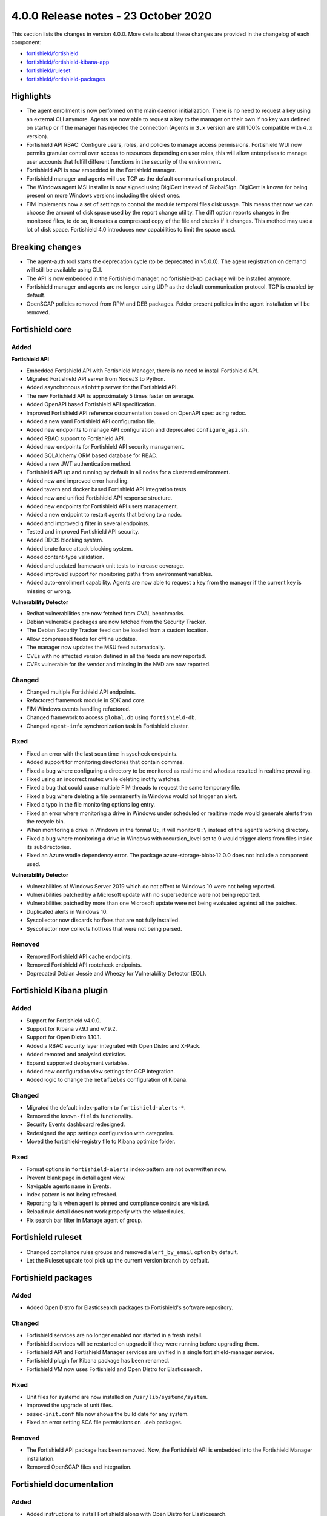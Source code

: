 .. Copyright (C) 2015, Fortishield, Inc.

.. meta::
  :description: Fortishield 4.0.0 has been released. Check out our release notes to discover the changes and additions of this release.

.. _release_4_0_0:

4.0.0 Release notes - 23 October 2020
=====================================

This section lists the changes in version 4.0.0. More details about these changes are provided in the changelog of each component:

- `fortishield/fortishield <https://github.com/fortishield/fortishield/blob/v4.0.0/CHANGELOG.md>`_
- `fortishield/fortishield-kibana-app <https://github.com/fortishield/fortishield-kibana-app/blob/4.0-7.9/CHANGELOG.md>`_
- `fortishield/ruleset <https://github.com/fortishield/fortishield-ruleset/blob/4.0/CHANGELOG.md>`_
- `fortishield/fortishield-packages <https://github.com/fortishield/fortishield-packages/blob/master/CHANGELOG.md>`_

Highlights
----------

- The agent enrollment is now performed on the main daemon initialization. There is no need to request a key using an external CLI anymore. Agents are now able to request a key to the manager on their own if no key was defined on startup or if the manager has rejected the connection (Agents in ``3.x`` version are still 100% compatible with ``4.x`` version). 

- Fortishield API RBAC: Configure users, roles, and policies to manage access permissions. Fortishield WUI now permits granular control over access to resources depending on user roles, this will allow enterprises to manage user accounts that fulfill different functions in the security of the environment.

- Fortishield API is now embedded in the Fortishield manager.

- Fortishield manager and agents will use TCP as the default communication protocol.

- The Windows agent MSI installer is now signed using DigiCert instead of GlobalSign. DigiCert is known for being present on more Windows versions including the oldest ones.

- FIM implements now a set of settings to control the module temporal files disk usage. This means that now we can choose the amount of disk space used by the report change utility. The diff option reports changes in the monitored files, to do so, it creates a compressed copy of the file and checks if it changes. This method may use a lot of disk space. Fortishield 4.0 introduces new capabilities to limit the space used.


Breaking changes
----------------

- The agent-auth tool starts the deprecation cycle (to be deprecated in v5.0.0). The agent registration on demand will still be available using CLI.

- The API is now embedded in the Fortishield manager, no fortishield-api package will be installed anymore.

- Fortishield manager and agents are no longer using UDP as the default communication protocol. TCP is enabled by default.

- OpenSCAP policies removed from RPM and DEB packages. Folder present policies in the agent installation will be removed.


Fortishield core
----------

Added
^^^^^

**Fortishield API**

- Embedded Fortishield API with Fortishield Manager, there is no need to install Fortishield API.

- Migrated Fortishield API server from NodeJS to Python.

- Added asynchronous ``aiohttp`` server for the Fortishield API.

- The new Fortishield API is approximately 5 times faster on average.

- Added OpenAPI based Fortishield API specification.

- Improved Fortishield API reference documentation based on OpenAPI spec using redoc.

- Added a new yaml Fortishield API configuration file.

- Added new endpoints to manage API configuration and deprecated ``configure_api.sh``.

- Added RBAC support to Fortishield API.

- Added new endpoints for Fortishield API security management.

- Added SQLAlchemy ORM based database for RBAC.

- Added a new JWT authentication method.

- Fortishield API up and running by default in all nodes for a clustered environment.

- Added new and improved error handling.

- Added tavern and docker based Fortishield API integration tests.

- Added new and unified Fortishield API response structure.

- Added new endpoints for Fortishield API users management.

- Added a new endpoint to restart agents that belong to a node.

- Added and improved ``q`` filter in several endpoints.

- Tested and improved Fortishield API security.

- Added DDOS blocking system.

- Added brute force attack blocking system.

- Added content-type validation.

- Added and updated framework unit tests to increase coverage.

- Added improved support for monitoring paths from environment variables.

- Added auto-enrollment capability. Agents are now able to request a key from the manager if the current key is missing or wrong.

**Vulnerability Detector**

- Redhat vulnerabilities are now fetched from OVAL benchmarks.

- Debian vulnerable packages are now fetched from the Security Tracker.

- The Debian Security Tracker feed can be loaded from a custom location.

- Allow compressed feeds for offline updates.

- The manager now updates the MSU feed automatically.

- CVEs with no affected version defined in all the feeds are now reported.

- CVEs vulnerable for the vendor and missing in the NVD are now reported.

Changed
^^^^^^^
- Changed multiple Fortishield API endpoints.

- Refactored framework module in SDK and core.

- FIM Windows events handling refactored.

- Changed framework to access ``global.db`` using ``fortishield-db``.

- Changed ``agent-info`` synchronization task in Fortishield cluster.

Fixed
^^^^^

- Fixed an error with the last scan time in syscheck endpoints.

- Added support for monitoring directories that contain commas.

- Fixed a bug where configuring a directory to be monitored as realtime and whodata resulted in realtime prevailing.

- Fixed using an incorrect mutex while deleting inotify watches.

- Fixed a bug that could cause multiple FIM threads to request the same temporary file.

- Fixed a bug where deleting a file permanently in Windows would not trigger an alert.

- Fixed a typo in the file monitoring options log entry.

- Fixed an error where monitoring a drive in Windows under scheduled or realtime mode would generate alerts from the recycle bin.

- When monitoring a drive in Windows in the format ``U:``, it will monitor ``U:\`` instead of the agent's working directory.

- Fixed a bug where monitoring a drive in Windows with recursion_level set to 0 would trigger alerts from files inside its subdirectories.

- Fixed an Azure wodle dependency error. The package azure-storage-blob>12.0.0 does not include a component used.

**Vulnerability Detector**

- Vulnerabilities of Windows Server 2019 which do not affect to Windows 10 were not being reported.

- Vulnerabilities patched by a Microsoft update with no supersedence were not being reported.

- Vulnerabilities patched by more than one Microsoft update were not being evaluated against all the patches.

- Duplicated alerts in Windows 10.

- Syscollector now discards hotfixes that are not fully installed.

- Syscollector now collects hotfixes that were not being parsed.

Removed
^^^^^^^

- Removed Fortishield API cache endpoints.

- Removed Fortishield API rootcheck endpoints.

- Deprecated Debian Jessie and Wheezy for Vulnerability Detector (EOL).


Fortishield Kibana plugin
-------------------

Added
^^^^^

- Support for Fortishield v4.0.0.

- Support for Kibana v7.9.1 and v7.9.2.

- Support for Open Distro 1.10.1.

- Added a RBAC security layer integrated with Open Distro and X-Pack.

- Added remoted and analysisd statistics.

- Expand supported deployment variables.

- Added new configuration view settings for GCP integration.

- Added logic to change the ``metafields`` configuration of Kibana.

Changed
^^^^^^^

- Migrated the default index-pattern to ``fortishield-alerts-*``.

- Removed the ``known-fields`` functionality.

- Security Events dashboard redesigned.

- Redesigned the app settings configuration with categories.

- Moved the fortishield-registry file to Kibana optimize folder.


Fixed
^^^^^

- Format options in ``fortishield-alerts`` index-pattern are not overwritten now.

- Prevent blank page in detail agent view.

- Navigable agents name in Events.

- Index pattern is not being refreshed.

- Reporting fails when agent is pinned and compliance controls are visited.

- Reload rule detail does not work properly with the related rules.

- Fix search bar filter in Manage agent of group.


Fortishield ruleset
-------------

- Changed compliance rules groups and removed ``alert_by_email`` option by default.

- Let the Ruleset update tool pick up the current version branch by default.


Fortishield packages
--------------

Added
^^^^^

- Added Open Distro for Elasticsearch packages to Fortishield's software repository.

Changed
^^^^^^^

- Fortishield services are no longer enabled nor started in a fresh install.

- Fortishield services will be restarted on upgrade if they were running before upgrading them.

- Fortishield API and Fortishield Manager services are unified in a single fortishield-manager service.

- Fortishield plugin for Kibana package has been renamed.

- Fortishield VM now uses Fortishield and Open Distro for Elasticsearch.

Fixed
^^^^^

- Unit files for systemd are now installed on ``/usr/lib/systemd/system``.

- Improved the upgrade of unit files.

- ``ossec-init.conf`` file now shows the build date for any system.

- Fixed an error setting SCA file permissions on ``.deb`` packages.

Removed
^^^^^^^

- The Fortishield API package has been removed. Now, the Fortishield API is embedded into the Fortishield Manager installation.

- Removed OpenSCAP files and integration.


Fortishield documentation
-------------------

Added
^^^^^
- Added instructions to install Fortishield along with Open Distro for Elasticsearch.

- Added scripts, created by the Fortishield team, that allow the user to install Fortishield and Elastic Stack automatically. 

- Added tabs in the installation guide to ease the navigation through the different options available.

- Added a 'More installation alternatives' section that provides instructions on how to install Fortishield along with commercial options like Elastic Stack basic license or Splunk. This section also includes instructions on how to install Fortishield from sources.

Changed
^^^^^^^

- Reorganized the installation guide to help the user through the installation process of Fortishield and Elastic Stack in a single section.

- Split the installation guide in all-in-one installation and distributed deployment.

- Reorganized the upgrade guide.
